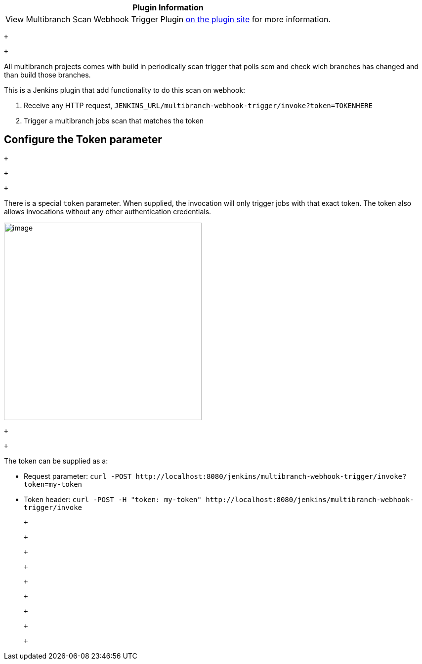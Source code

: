 [cols="",options="header",]
|===
|Plugin Information
|View Multibranch Scan Webhook Trigger
Plugin https://plugins.jenkins.io/multibranch-scan-webhook-trigger[on
the plugin site] for more information.
|===

 +

 +

All multibranch projects comes with build in periodically scan trigger
that polls scm and check wich branches has changed and than build those
branches.

This is a Jenkins plugin that add functionality to do this scan on
webhook:

. Receive any HTTP request,
`+JENKINS_URL/multibranch-webhook-trigger/invoke?token=TOKENHERE+`
. Trigger a multibranch jobs scan that matches the token

[[MultibranchScanWebhookTriggerPlugin-ConfiguretheTokenparameter]]
== Configure the Token parameter

 +

 +

 +

There is a special `+token+` parameter. When supplied, the invocation
will only trigger jobs with that exact token. The token also allows
invocations without any other authentication credentials.

[.confluence-embedded-file-wrapper .confluence-embedded-manual-size]#image:docs/images/configure-token.png[image,height=400]#

 +

 +

The token can be supplied as a:

* Request parameter:
`+curl -POST http://localhost:8080/jenkins/multibranch-webhook-trigger/invoke?token=my-token+`
* Token header:
`+curl -POST -H "token: my-token" http://localhost:8080/jenkins/multibranch-webhook-trigger/invoke+`

 +

 +

 +

 +

 +

 +

 +

 +

 +
